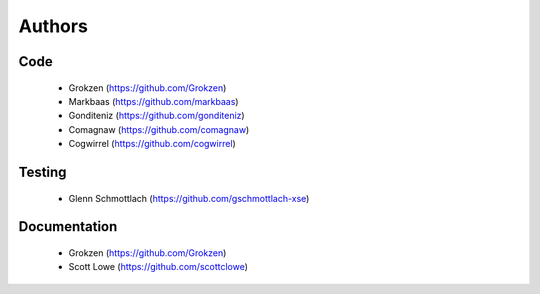 Authors
=======


Code
----

 - Grokzen (https://github.com/Grokzen)
 - Markbaas (https://github.com/markbaas)
 - Gonditeniz (https://github.com/gonditeniz)
 - Comagnaw (https://github.com/comagnaw)
 - Cogwirrel (https://github.com/cogwirrel)


Testing
-------

 - Glenn Schmottlach (https://github.com/gschmottlach-xse)



Documentation
-------------

 - Grokzen (https://github.com/Grokzen)
 - Scott Lowe (https://github.com/scottclowe)
